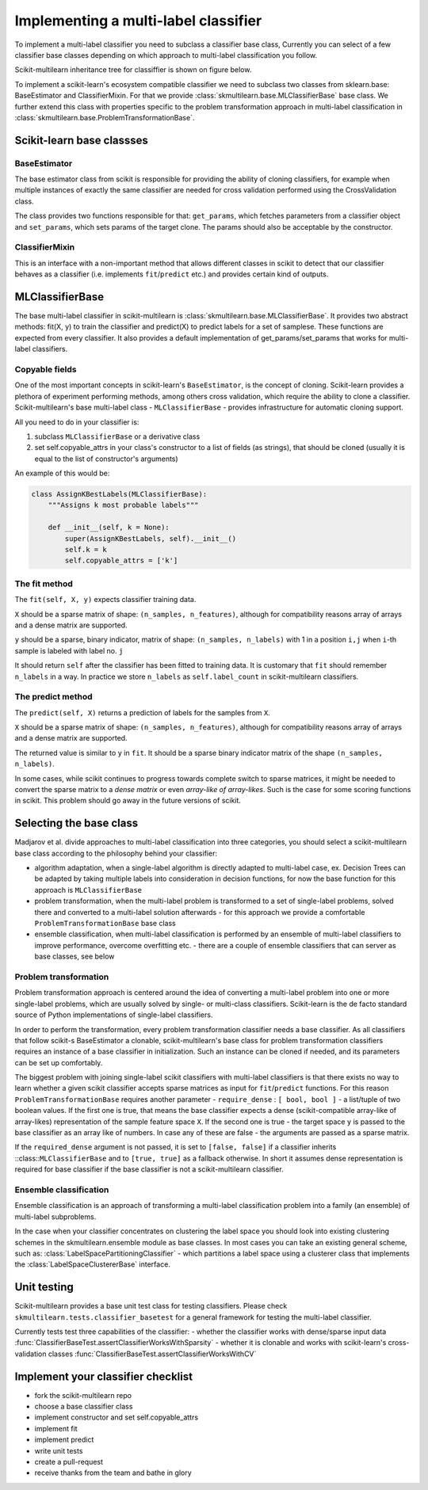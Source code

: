 .. _implementing-classifier:
Implementing a multi-label classifier
=====================================

To implement a multi-label classifier you need to subclass a classifier base class, Currently you can select of a few classifier base classes depending on which approach to multi-label classification you follow. 

Scikit-multilearn inheritance tree for classiffier is shown on figure below.

.. image:: inheritance.png

To implement a scikit-learn's ecosystem compatible classifier we need to subclass two classes from sklearn.base: BaseEstimator and ClassifierMixin. For that we provide :class:`skmultilearn.base.MLClassifierBase` base class. We further extend this class with properties specific to the problem transformation approach in multi-label classification in :class:`skmultilearn.base.ProblemTransformationBase`.

Scikit-learn base classses
--------------------------

BaseEstimator
^^^^^^^^^^^^^

The base estimator class from scikit is responsible for providing the ability of cloning classifiers, for example when multiple instances of exactly the same classifier are needed for cross validation performed using the CrossValidation class.

The class provides two functions responsible for that: ``get_params``, which fetches parameters from a classifier object and ``set_params``, which sets params of the target clone. The params should also be acceptable by the constructor.


ClassifierMixin
^^^^^^^^^^^^^^^

This is an interface with a non-important method that allows different classes in scikit to detect that our classifier behaves as a classifier (i.e. implements ``fit``/``predict`` etc.) and provides certain kind of outputs.


MLClassifierBase
----------------

The base multi-label classifier in scikit-multilearn is :class:`skmultilearn.base.MLClassifierBase`. It provides two abstract methods: fit(X, y) to train the classifier and predict(X) to predict labels for a set of samplese. These functions are expected from every classifier. It also provides a default implementation of get_params/set_params that works for multi-label classifiers. 

Copyable fields
^^^^^^^^^^^^^^^

One of the most important concepts in scikit-learn's ``BaseEstimator``, is the concept of cloning. Scikit-learn provides a plethora of experiment performing methods, among others cross validation, which require the ability to clone a classifier. Scikit-multilearn's base multi-label class - ``MLClassifierBase`` - provides infrastructure for automatic cloning support. 

All you need to do in your classifier is: 

1. subclass ``MLClassifierBase`` or a derivative class
2. set self.copyable_attrs in your class's constructor to a list of fields (as strings), that should be cloned (usually it is equal to the list of constructor's arguments)

An example of this would be: 

.. code:: python

	class AssignKBestLabels(MLClassifierBase):
	    """Assigns k most probable labels"""

	    def __init__(self, k = None):
	        super(AssignKBestLabels, self).__init__()
	        self.k = k
	        self.copyable_attrs = ['k']


The fit method
^^^^^^^^^^^^^^

The ``fit(self, X, y)`` expects classifier training data. 

``X`` should be a sparse matrix of shape: ``(n_samples, n_features)``, although for compatibility reasons array of arrays and a dense matrix are supported. 

``y`` should be a sparse, binary indicator, matrix of shape: ``(n_samples, n_labels)`` with 1 in a position ``i,j`` when ``i``-th sample  is labeled with label no. ``j``

It should return ``self`` after the classifier has been fitted to training data. It is customary that ``fit`` should remember ``n_labels`` in a way. In practice we store ``n_labels`` as ``self.label_count`` in scikit-multilearn classifiers.

The predict method
^^^^^^^^^^^^^^^^^^

The ``predict(self, X)`` returns a prediction of labels for the samples from ``X``.

``X`` should be a sparse matrix of shape: ``(n_samples, n_features)``, although for compatibility reasons array of arrays and a dense matrix are supported. 

The returned value is similar to ``y`` in ``fit``. It should be a sparse binary indicator matrix of the shape ``(n_samples, n_labels)``.

In some cases, while scikit continues to progress towards complete switch to sparse matrices, it might be needed to convert the sparse matrix to a `dense matrix` or even `array-like of array-likes`. Such is the case for some scoring functions in scikit. This problem should go away in the future versions of scikit.


Selecting the base class
------------------------

Madjarov et al. divide approaches to multi-label classification into three categories, you should select a scikit-multilearn base class according to the philosophy behind your classifier: 

- algorithm adaptation, when a single-label algorithm is directly adapted to multi-label case, ex. Decision Trees can be adapted by taking multiple labels into consideration in decision functions, for now the base function for this approach is ``MLClassifierBase``

- problem transformation, when the multi-label problem is transformed to a set of single-label problems, solved there and converted to a multi-label solution afterwards - for this approach we provide a comfortable ``ProblemTransformationBase`` base class

- ensemble classification, when multi-label classification is performed by an ensemble of multi-label classifiers to improve performance, overcome overfitting etc. - there are a couple of ensemble classifiers that can server as base classes, see below

Problem transformation
^^^^^^^^^^^^^^^^^^^^^^

Problem transformation approach is centered around the idea of converting a multi-label problem into one or more single-label problems, which are usually solved by single- or multi-class classifiers. Scikit-learn is the de facto standard source of Python implementations of single-label classifiers. 

In order to perform the transformation, every problem transformation classifier needs a base classifier. As all classifiers that follow scikit-s BaseEstimator a clonable, scikit-multilearn's base class for problem transformation classifiers requires an instance of a base classifier in initialization. Such an instance can be cloned if needed, and its parameters can be set up comfortably. 

The biggest problem with joining single-label scikit classifiers with multi-label classifiers is that there exists no way to learn whether a given scikit classifier accepts sparse matrices as input for ``fit``/``predict`` functions. For this reason ``ProblemTransformationBase`` requires another parameter - ``require_dense`` : ``[ bool, bool ]`` - a list/tuple of two boolean values. If the first one is true, that means the base classifier expects a dense (scikit-compatible array-like of array-likes) representation of the sample feature space ``X``. If the second one is true - the target space ``y`` is passed to the base classifier as an array like of numbers. In case any of these are false - the arguments are passed as a sparse matrix.

If the ``required_dense`` argument is not passed, it is set to ``[false, false]`` if a classifier inherits ::class::``MLClassifierBase`` and to ``[true, true]`` as a fallback otherwise. In short it assumes dense representation is required for base classifier if the base classifier is not a scikit-multilearn classifier. 



Ensemble classification
^^^^^^^^^^^^^^^^^^^^^^^

Ensemble classification is an approach of transforming a multi-label classification problem into a family (an ensemble) of multi-label subproblems. 

In the case when your classifier concentrates on clustering the label space you should look into existing clustering schemes in the skmultilearn.ensemble module as base classes. In most cases you can take an existing general scheme, such as: :class:`LabelSpacePartitioningClassifier` - which partitions a label space using a clusterer class that implements the :class:`LabelSpaceClustererBase` interface. 


Unit testing
------------

Scikit-multilearn provides a base unit test class for testing classifiers. Please check ``skmultilearn.tests.classifier_basetest`` for a general framework for testing the multi-label classifier.

Currently tests test three capabilities of the classifier:
- whether the classifier works with dense/sparse input data :func:`ClassifierBaseTest.assertClassifierWorksWithSparsity`
- whether it is clonable and works with scikit-learn's cross-validation classes :func:`ClassifierBaseTest.assertClassifierWorksWithCV`


Implement your classifier checklist
-----------------------------------

- fork the scikit-multilearn repo
- choose a base classifier class
- implement constructor and set self.copyable_attrs
- implement fit 
- implement predict
- write unit tests
- create a pull-request
- receive thanks from the team and bathe in glory
